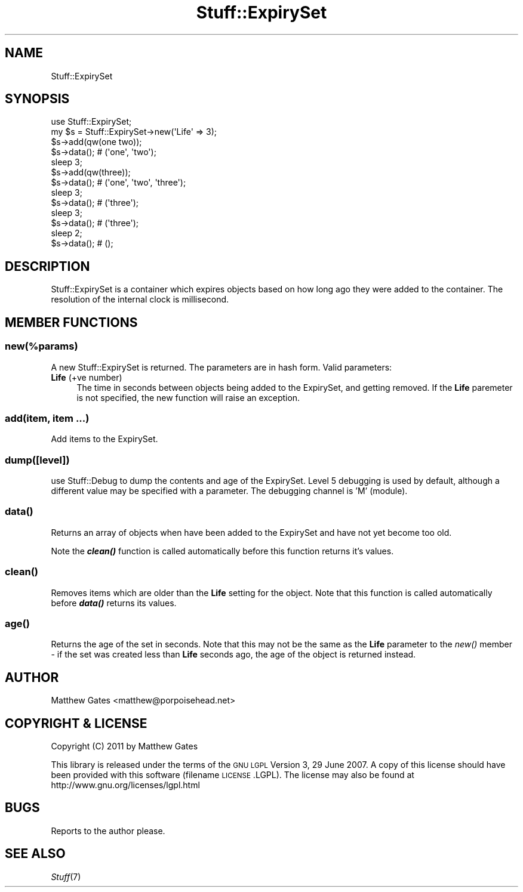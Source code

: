 .\" Automatically generated by Pod::Man 2.22 (Pod::Simple 3.07)
.\"
.\" Standard preamble:
.\" ========================================================================
.de Sp \" Vertical space (when we can't use .PP)
.if t .sp .5v
.if n .sp
..
.de Vb \" Begin verbatim text
.ft CW
.nf
.ne \\$1
..
.de Ve \" End verbatim text
.ft R
.fi
..
.\" Set up some character translations and predefined strings.  \*(-- will
.\" give an unbreakable dash, \*(PI will give pi, \*(L" will give a left
.\" double quote, and \*(R" will give a right double quote.  \*(C+ will
.\" give a nicer C++.  Capital omega is used to do unbreakable dashes and
.\" therefore won't be available.  \*(C` and \*(C' expand to `' in nroff,
.\" nothing in troff, for use with C<>.
.tr \(*W-
.ds C+ C\v'-.1v'\h'-1p'\s-2+\h'-1p'+\s0\v'.1v'\h'-1p'
.ie n \{\
.    ds -- \(*W-
.    ds PI pi
.    if (\n(.H=4u)&(1m=24u) .ds -- \(*W\h'-12u'\(*W\h'-12u'-\" diablo 10 pitch
.    if (\n(.H=4u)&(1m=20u) .ds -- \(*W\h'-12u'\(*W\h'-8u'-\"  diablo 12 pitch
.    ds L" ""
.    ds R" ""
.    ds C` ""
.    ds C' ""
'br\}
.el\{\
.    ds -- \|\(em\|
.    ds PI \(*p
.    ds L" ``
.    ds R" ''
'br\}
.\"
.\" Escape single quotes in literal strings from groff's Unicode transform.
.ie \n(.g .ds Aq \(aq
.el       .ds Aq '
.\"
.\" If the F register is turned on, we'll generate index entries on stderr for
.\" titles (.TH), headers (.SH), subsections (.SS), items (.Ip), and index
.\" entries marked with X<> in POD.  Of course, you'll have to process the
.\" output yourself in some meaningful fashion.
.ie \nF \{\
.    de IX
.    tm Index:\\$1\t\\n%\t"\\$2"
..
.    nr % 0
.    rr F
.\}
.el \{\
.    de IX
..
.\}
.\"
.\" Accent mark definitions (@(#)ms.acc 1.5 88/02/08 SMI; from UCB 4.2).
.\" Fear.  Run.  Save yourself.  No user-serviceable parts.
.    \" fudge factors for nroff and troff
.if n \{\
.    ds #H 0
.    ds #V .8m
.    ds #F .3m
.    ds #[ \f1
.    ds #] \fP
.\}
.if t \{\
.    ds #H ((1u-(\\\\n(.fu%2u))*.13m)
.    ds #V .6m
.    ds #F 0
.    ds #[ \&
.    ds #] \&
.\}
.    \" simple accents for nroff and troff
.if n \{\
.    ds ' \&
.    ds ` \&
.    ds ^ \&
.    ds , \&
.    ds ~ ~
.    ds /
.\}
.if t \{\
.    ds ' \\k:\h'-(\\n(.wu*8/10-\*(#H)'\'\h"|\\n:u"
.    ds ` \\k:\h'-(\\n(.wu*8/10-\*(#H)'\`\h'|\\n:u'
.    ds ^ \\k:\h'-(\\n(.wu*10/11-\*(#H)'^\h'|\\n:u'
.    ds , \\k:\h'-(\\n(.wu*8/10)',\h'|\\n:u'
.    ds ~ \\k:\h'-(\\n(.wu-\*(#H-.1m)'~\h'|\\n:u'
.    ds / \\k:\h'-(\\n(.wu*8/10-\*(#H)'\z\(sl\h'|\\n:u'
.\}
.    \" troff and (daisy-wheel) nroff accents
.ds : \\k:\h'-(\\n(.wu*8/10-\*(#H+.1m+\*(#F)'\v'-\*(#V'\z.\h'.2m+\*(#F'.\h'|\\n:u'\v'\*(#V'
.ds 8 \h'\*(#H'\(*b\h'-\*(#H'
.ds o \\k:\h'-(\\n(.wu+\w'\(de'u-\*(#H)/2u'\v'-.3n'\*(#[\z\(de\v'.3n'\h'|\\n:u'\*(#]
.ds d- \h'\*(#H'\(pd\h'-\w'~'u'\v'-.25m'\f2\(hy\fP\v'.25m'\h'-\*(#H'
.ds D- D\\k:\h'-\w'D'u'\v'-.11m'\z\(hy\v'.11m'\h'|\\n:u'
.ds th \*(#[\v'.3m'\s+1I\s-1\v'-.3m'\h'-(\w'I'u*2/3)'\s-1o\s+1\*(#]
.ds Th \*(#[\s+2I\s-2\h'-\w'I'u*3/5'\v'-.3m'o\v'.3m'\*(#]
.ds ae a\h'-(\w'a'u*4/10)'e
.ds Ae A\h'-(\w'A'u*4/10)'E
.    \" corrections for vroff
.if v .ds ~ \\k:\h'-(\\n(.wu*9/10-\*(#H)'\s-2\u~\d\s+2\h'|\\n:u'
.if v .ds ^ \\k:\h'-(\\n(.wu*10/11-\*(#H)'\v'-.4m'^\v'.4m'\h'|\\n:u'
.    \" for low resolution devices (crt and lpr)
.if \n(.H>23 .if \n(.V>19 \
\{\
.    ds : e
.    ds 8 ss
.    ds o a
.    ds d- d\h'-1'\(ga
.    ds D- D\h'-1'\(hy
.    ds th \o'bp'
.    ds Th \o'LP'
.    ds ae ae
.    ds Ae AE
.\}
.rm #[ #] #H #V #F C
.\" ========================================================================
.\"
.IX Title "Stuff::ExpirySet 3pm"
.TH Stuff::ExpirySet 3pm "2011-03-28" "perl v5.10.1" "User Contributed Perl Documentation"
.\" For nroff, turn off justification.  Always turn off hyphenation; it makes
.\" way too many mistakes in technical documents.
.if n .ad l
.nh
.SH "NAME"
Stuff::ExpirySet
.SH "SYNOPSIS"
.IX Header "SYNOPSIS"
.Vb 1
\&    use Stuff::ExpirySet;
\&
\&    my $s = Stuff::ExpirySet\->new(\*(AqLife\*(Aq => 3);
\&    $s\->add(qw(one two));
\&    $s\->data(); # (\*(Aqone\*(Aq, \*(Aqtwo\*(Aq);
\&    sleep 3;
\&    $s\->add(qw(three));
\&    $s\->data(); # (\*(Aqone\*(Aq, \*(Aqtwo\*(Aq, \*(Aqthree\*(Aq);
\&    sleep 3;
\&    $s\->data(); # (\*(Aqthree\*(Aq);
\&    sleep 3;
\&    $s\->data(); # (\*(Aqthree\*(Aq);
\&    sleep 2;
\&    $s\->data(); # ();
.Ve
.SH "DESCRIPTION"
.IX Header "DESCRIPTION"
Stuff::ExpirySet is a container which expires objects based on how long ago they were
added to the container.  The resolution of the internal clock is millisecond.
.SH "MEMBER FUNCTIONS"
.IX Header "MEMBER FUNCTIONS"
.ie n .SS "new(\fI\fP\fI%params\fP\fI\fP)"
.el .SS "new(\fI\fP\f(CI%params\fP\fI\fP)"
.IX Subsection "new(%params)"
A new Stuff::ExpirySet is returned.  The parameters are in hash form.  Valid parameters:
.IP "\fBLife\fR (+ve number)" 4
.IX Item "Life (+ve number)"
The time in seconds between objects being added to the ExpirySet, and getting removed.
If the \fBLife\fR paremeter is not specified, the new function will raise an exception.
.SS "add(item, item ...)"
.IX Subsection "add(item, item ...)"
Add items to the ExpirySet.
.SS "dump([level])"
.IX Subsection "dump([level])"
use Stuff::Debug to dump the contents and age of the ExpirySet.  Level 
5 debugging is used by default, although a different value may be specified
with a parameter.  The debugging channel is 'M' (module).
.SS "\fIdata()\fP"
.IX Subsection "data()"
Returns an array of objects when have been added to the ExpirySet and have not
yet become too old.
.PP
Note the \fB\f(BIclean()\fB\fR function is called automatically before this function
returns it's values.
.SS "\fIclean()\fP"
.IX Subsection "clean()"
Removes items which are older than the \fBLife\fR setting for the object.  Note
that this function is called automatically before \fB\f(BIdata()\fB\fR returns its 
values.
.SS "\fIage()\fP"
.IX Subsection "age()"
Returns the age of the set in seconds.  Note that this may not be the same as 
the \fBLife\fR parameter to the \fInew()\fR member \- if the set was created less than 
\&\fBLife\fR seconds ago, the age of the object is returned instead.
.SH "AUTHOR"
.IX Header "AUTHOR"
Matthew Gates <matthew@porpoisehead.net>
.SH "COPYRIGHT & LICENSE"
.IX Header "COPYRIGHT & LICENSE"
Copyright (C) 2011 by Matthew Gates
.PP
This library is released under the terms of the \s-1GNU\s0 \s-1LGPL\s0 Version 3, 29 June 2007.
A copy of this license should have been provided with this software (filename
\&\s-1LICENSE\s0.LGPL).  The license may also be found at 
http://www.gnu.org/licenses/lgpl.html
.SH "BUGS"
.IX Header "BUGS"
Reports to the author please.
.SH "SEE ALSO"
.IX Header "SEE ALSO"
\&\fIStuff\fR\|(7)
